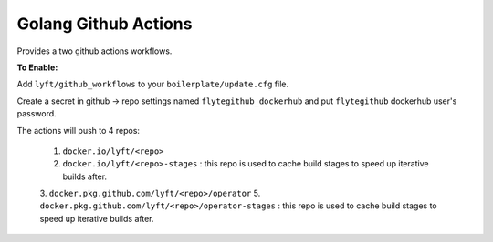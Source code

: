 Golang Github Actions
~~~~~~~~~~~~~~~~~

Provides a two github actions workflows.

**To Enable:**

Add ``lyft/github_workflows`` to your ``boilerplate/update.cfg`` file.

Create a secret in github -> repo settings named ``flytegithub_dockerhub`` and put ``flytegithub`` dockerhub user's password.

The actions will push to 4 repos:

	1. ``docker.io/lyft/<repo>``
	2. ``docker.io/lyft/<repo>-stages`` : this repo is used to cache build stages to speed up iterative builds after.
	3. ``docker.pkg.github.com/lyft/<repo>/operator``
	5. ``docker.pkg.github.com/lyft/<repo>/operator-stages`` : this repo is used to cache build stages to speed up iterative builds after.
